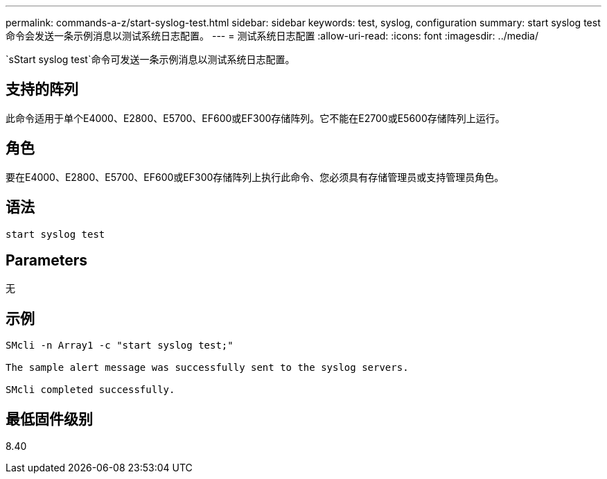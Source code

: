 ---
permalink: commands-a-z/start-syslog-test.html 
sidebar: sidebar 
keywords: test, syslog, configuration 
summary: start syslog test命令会发送一条示例消息以测试系统日志配置。 
---
= 测试系统日志配置
:allow-uri-read: 
:icons: font
:imagesdir: ../media/


[role="lead"]
`sStart syslog test`命令可发送一条示例消息以测试系统日志配置。



== 支持的阵列

此命令适用于单个E4000、E2800、E5700、EF600或EF300存储阵列。它不能在E2700或E5600存储阵列上运行。



== 角色

要在E4000、E2800、E5700、EF600或EF300存储阵列上执行此命令、您必须具有存储管理员或支持管理员角色。



== 语法

[source, cli]
----
start syslog test
----


== Parameters

无



== 示例

[listing]
----

SMcli -n Array1 -c "start syslog test;"

The sample alert message was successfully sent to the syslog servers.

SMcli completed successfully.
----


== 最低固件级别

8.40
